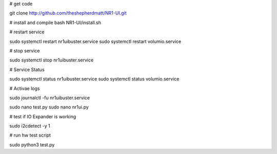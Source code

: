 
# get code

git clone http://github.com/theshepherdmatt/NR1-UI.git

# install and compile
bash NR1-UI/install.sh


# restart service

sudo systemctl restart nr1uibuster.service
sudo systemctl restart volumio.service

# stop service

sudo systemctl stop nr1uibuster.service



# Service Status

sudo systemctl status nr1uibuster.service
sudo systemctl status volumio.service


# Activae logs

sudo journalctl -fu nr1uibuster.service


sudo nano test.py
sudo nano nr1ui.py


# test if IO Expander is working

sudo i2cdetect -y 1


# run hw test script

sudo python3 test.py
